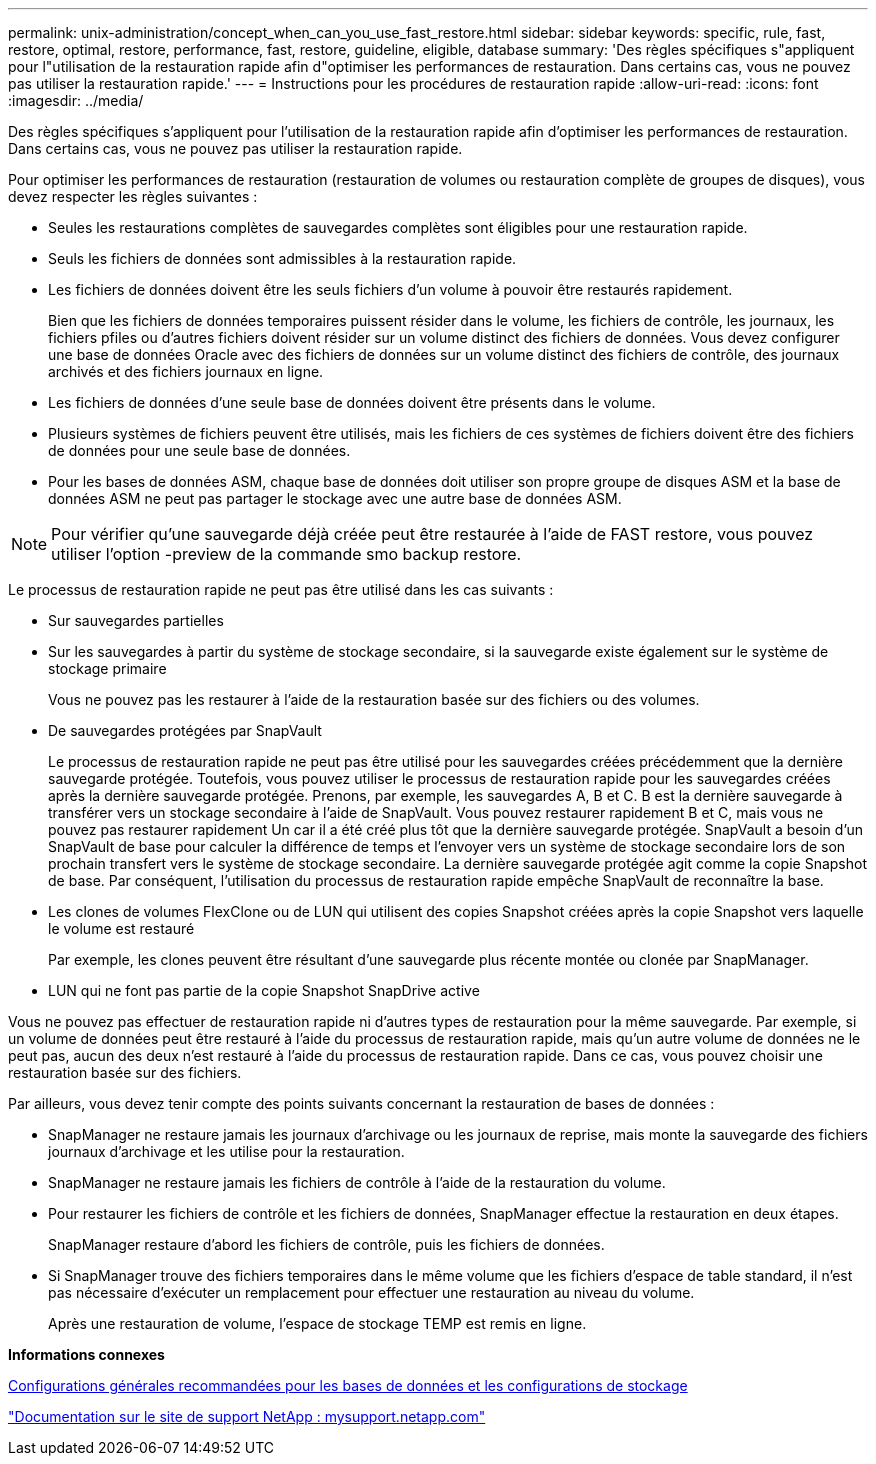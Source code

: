 ---
permalink: unix-administration/concept_when_can_you_use_fast_restore.html 
sidebar: sidebar 
keywords: specific, rule, fast, restore, optimal, restore, performance, fast, restore, guideline, eligible, database 
summary: 'Des règles spécifiques s"appliquent pour l"utilisation de la restauration rapide afin d"optimiser les performances de restauration. Dans certains cas, vous ne pouvez pas utiliser la restauration rapide.' 
---
= Instructions pour les procédures de restauration rapide
:allow-uri-read: 
:icons: font
:imagesdir: ../media/


[role="lead"]
Des règles spécifiques s'appliquent pour l'utilisation de la restauration rapide afin d'optimiser les performances de restauration. Dans certains cas, vous ne pouvez pas utiliser la restauration rapide.

Pour optimiser les performances de restauration (restauration de volumes ou restauration complète de groupes de disques), vous devez respecter les règles suivantes :

* Seules les restaurations complètes de sauvegardes complètes sont éligibles pour une restauration rapide.
* Seuls les fichiers de données sont admissibles à la restauration rapide.
* Les fichiers de données doivent être les seuls fichiers d'un volume à pouvoir être restaurés rapidement.
+
Bien que les fichiers de données temporaires puissent résider dans le volume, les fichiers de contrôle, les journaux, les fichiers pfiles ou d'autres fichiers doivent résider sur un volume distinct des fichiers de données. Vous devez configurer une base de données Oracle avec des fichiers de données sur un volume distinct des fichiers de contrôle, des journaux archivés et des fichiers journaux en ligne.

* Les fichiers de données d'une seule base de données doivent être présents dans le volume.
* Plusieurs systèmes de fichiers peuvent être utilisés, mais les fichiers de ces systèmes de fichiers doivent être des fichiers de données pour une seule base de données.
* Pour les bases de données ASM, chaque base de données doit utiliser son propre groupe de disques ASM et la base de données ASM ne peut pas partager le stockage avec une autre base de données ASM.



NOTE: Pour vérifier qu'une sauvegarde déjà créée peut être restaurée à l'aide de FAST restore, vous pouvez utiliser l'option -preview de la commande smo backup restore.

Le processus de restauration rapide ne peut pas être utilisé dans les cas suivants :

* Sur sauvegardes partielles
* Sur les sauvegardes à partir du système de stockage secondaire, si la sauvegarde existe également sur le système de stockage primaire
+
Vous ne pouvez pas les restaurer à l'aide de la restauration basée sur des fichiers ou des volumes.

* De sauvegardes protégées par SnapVault
+
Le processus de restauration rapide ne peut pas être utilisé pour les sauvegardes créées précédemment que la dernière sauvegarde protégée. Toutefois, vous pouvez utiliser le processus de restauration rapide pour les sauvegardes créées après la dernière sauvegarde protégée. Prenons, par exemple, les sauvegardes A, B et C. B est la dernière sauvegarde à transférer vers un stockage secondaire à l'aide de SnapVault. Vous pouvez restaurer rapidement B et C, mais vous ne pouvez pas restaurer rapidement Un car il a été créé plus tôt que la dernière sauvegarde protégée. SnapVault a besoin d'un SnapVault de base pour calculer la différence de temps et l'envoyer vers un système de stockage secondaire lors de son prochain transfert vers le système de stockage secondaire. La dernière sauvegarde protégée agit comme la copie Snapshot de base. Par conséquent, l'utilisation du processus de restauration rapide empêche SnapVault de reconnaître la base.

* Les clones de volumes FlexClone ou de LUN qui utilisent des copies Snapshot créées après la copie Snapshot vers laquelle le volume est restauré
+
Par exemple, les clones peuvent être résultant d'une sauvegarde plus récente montée ou clonée par SnapManager.

* LUN qui ne font pas partie de la copie Snapshot SnapDrive active


Vous ne pouvez pas effectuer de restauration rapide ni d'autres types de restauration pour la même sauvegarde. Par exemple, si un volume de données peut être restauré à l'aide du processus de restauration rapide, mais qu'un autre volume de données ne le peut pas, aucun des deux n'est restauré à l'aide du processus de restauration rapide. Dans ce cas, vous pouvez choisir une restauration basée sur des fichiers.

Par ailleurs, vous devez tenir compte des points suivants concernant la restauration de bases de données :

* SnapManager ne restaure jamais les journaux d'archivage ou les journaux de reprise, mais monte la sauvegarde des fichiers journaux d'archivage et les utilise pour la restauration.
* SnapManager ne restaure jamais les fichiers de contrôle à l'aide de la restauration du volume.
* Pour restaurer les fichiers de contrôle et les fichiers de données, SnapManager effectue la restauration en deux étapes.
+
SnapManager restaure d'abord les fichiers de contrôle, puis les fichiers de données.

* Si SnapManager trouve des fichiers temporaires dans le même volume que les fichiers d'espace de table standard, il n'est pas nécessaire d'exécuter un remplacement pour effectuer une restauration au niveau du volume.
+
Après une restauration de volume, l'espace de stockage TEMP est remis en ligne.



*Informations connexes*

xref:concept_general_layout_and_configuration.adoc[Configurations générales recommandées pour les bases de données et les configurations de stockage]

http://mysupport.netapp.com/["Documentation sur le site de support NetApp : mysupport.netapp.com"]
